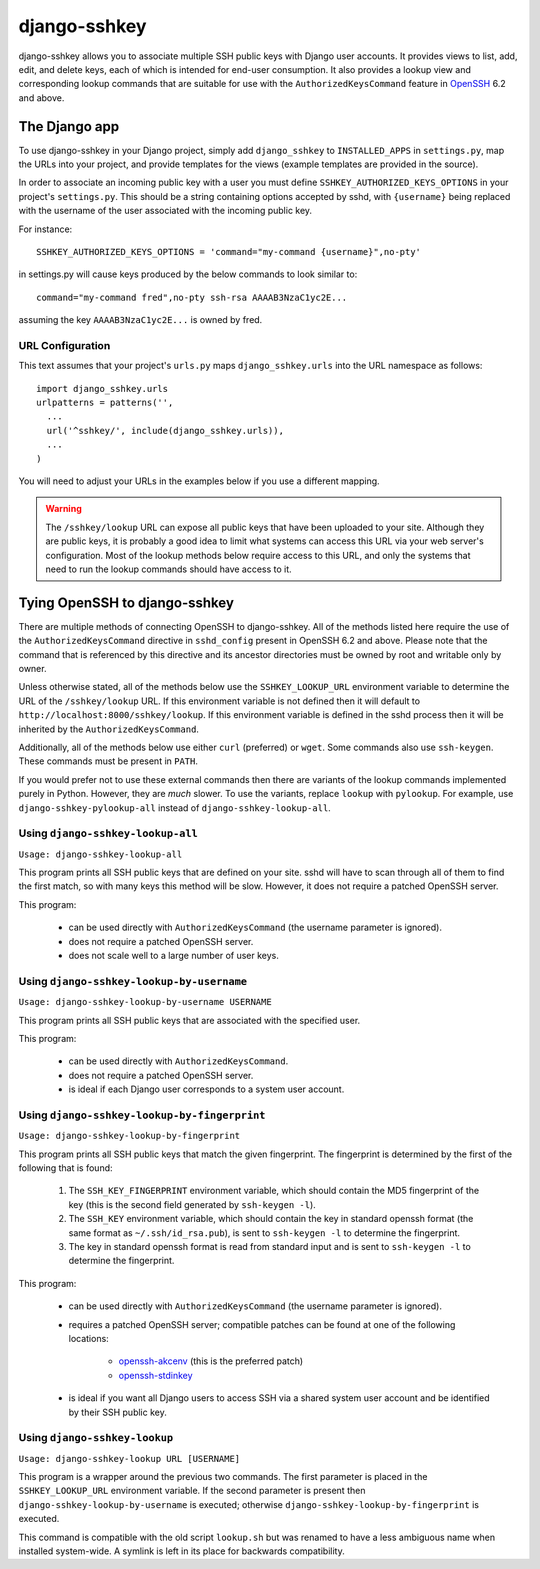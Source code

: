 =============
django-sshkey
=============

django-sshkey allows you to associate multiple SSH public keys with Django
user accounts.  It provides views to list, add, edit, and delete keys, each of
which is intended for end-user consumption.  It also provides a lookup view
and corresponding lookup commands that are suitable for use with the
``AuthorizedKeysCommand`` feature in OpenSSH_ 6.2 and above.

The Django app
==============

To use django-sshkey in your Django project, simply add ``django_sshkey`` to
``INSTALLED_APPS`` in ``settings.py``, map the URLs into your project, and
provide templates for the views (example templates are provided in the source).

In order to associate an incoming public key with a user you must define
``SSHKEY_AUTHORIZED_KEYS_OPTIONS`` in your project's ``settings.py``.  This
should be a string containing options accepted by sshd, with ``{username}``
being replaced with the username of the user associated with the incoming
public key.

For instance::

  SSHKEY_AUTHORIZED_KEYS_OPTIONS = 'command="my-command {username}",no-pty'

in settings.py will cause keys produced by the below commands to look similar
to::

  command="my-command fred",no-pty ssh-rsa AAAAB3NzaC1yc2E...

assuming the key ``AAAAB3NzaC1yc2E...`` is owned by fred.

URL Configuration
-----------------

This text assumes that your project's ``urls.py`` maps ``django_sshkey.urls``
into the URL namespace as follows::

  import django_sshkey.urls
  urlpatterns = patterns('',
    ...
    url('^sshkey/', include(django_sshkey.urls)),
    ...
  )

You will need to adjust your URLs in the examples below if you use a different
mapping.

.. WARNING::

  The ``/sshkey/lookup`` URL can expose all public keys that have
  been uploaded to your site.  Although they are public keys, it is probably a
  good idea to limit what systems can access this URL via your web server's
  configuration.  Most of the lookup methods below require access to this URL,
  and only the systems that need to run the lookup commands should have access
  to it.

Tying OpenSSH to django-sshkey
==============================

There are multiple methods of connecting OpenSSH to django-sshkey.  All of the
methods listed here require the use of the ``AuthorizedKeysCommand`` directive
in ``sshd_config`` present in OpenSSH 6.2 and above.  Please note that the
command that is referenced by this directive and its ancestor directories must
be owned by root and writable only by owner.

Unless otherwise stated, all of the methods below use the ``SSHKEY_LOOKUP_URL``
environment variable to determine the URL of the ``/sshkey/lookup`` URL.  If
this environment variable is not defined then it will default to
``http://localhost:8000/sshkey/lookup``.  If this environment variable is
defined in the sshd process then it will be inherited by the
``AuthorizedKeysCommand``.

Additionally, all of the methods below use either ``curl`` (preferred) or
``wget``.  Some commands also use ``ssh-keygen``.  These commands must be
present in ``PATH``.

If you would prefer not to use these external commands then there are variants
of the lookup commands implemented purely in Python.  However, they are *much*
slower.  To use the variants, replace ``lookup`` with ``pylookup``.  For
example, use ``django-sshkey-pylookup-all`` instead of
``django-sshkey-lookup-all``.

Using ``django-sshkey-lookup-all``
----------------------------------

``Usage: django-sshkey-lookup-all``

This program prints all SSH public keys that are defined on your site.  sshd
will have to scan through all of them to find the first match, so with many
keys this method will be slow.  However, it does not require a patched OpenSSH
server.

This program:

  * can be used directly with ``AuthorizedKeysCommand`` (the username
    parameter is ignored).

  * does not require a patched OpenSSH server.

  * does not scale well to a large number of user keys.

Using ``django-sshkey-lookup-by-username``
------------------------------------------

``Usage: django-sshkey-lookup-by-username USERNAME``

This program prints all SSH public keys that are associated with the specified
user.

This program:

  * can be used directly with ``AuthorizedKeysCommand``.

  * does not require a patched OpenSSH server.

  * is ideal if each Django user corresponds to a system user account.

Using ``django-sshkey-lookup-by-fingerprint``
---------------------------------------------

``Usage: django-sshkey-lookup-by-fingerprint``

This program prints all SSH public keys that match the given fingerprint.  The
fingerprint is determined by the first of the following that is found:

  1. The ``SSH_KEY_FINGERPRINT`` environment variable, which should contain
     the MD5 fingerprint of the key (this is the second field generated by
     ``ssh-keygen -l``).

  2. The ``SSH_KEY`` environment variable, which should contain the key in
     standard openssh format (the same format as ``~/.ssh/id_rsa.pub``), is
     sent to ``ssh-keygen -l`` to determine the fingerprint.

  3. The key in standard openssh format is read from standard input and is
     sent to ``ssh-keygen -l`` to determine the fingerprint.

This program:

  * can be used directly with ``AuthorizedKeysCommand`` (the username
    parameter is ignored).

  * requires a patched OpenSSH server; compatible patches can be found at one
    of the following locations:

      - openssh-akcenv_ (this is the preferred patch)
      - openssh-stdinkey_

  * is ideal if you want all Django users to access SSH via a shared system
    user account and be identified by their SSH public key.

Using ``django-sshkey-lookup``
------------------------------

``Usage: django-sshkey-lookup URL [USERNAME]``

This program is a wrapper around the previous two commands.  The first
parameter is placed in the ``SSHKEY_LOOKUP_URL`` environment variable.  If the
second parameter is present then ``django-sshkey-lookup-by-username`` is
executed; otherwise ``django-sshkey-lookup-by-fingerprint`` is executed.

This command is compatible with the old script ``lookup.sh`` but was renamed
to have a less ambiguous name when installed system-wide. A symlink is left in
its place for backwards compatibility.

.. _OpenSSH: http://www.openssh.com/
.. _openssh-akcenv: https://github.com/ScottDuckworth/openssh-akcenv
.. _openssh-stdinkey: https://github.com/ScottDuckworth/openssh-stdinkey
